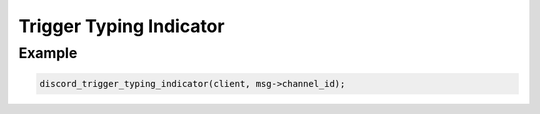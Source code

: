 Trigger Typing Indicator
========================

.. doxygenfunction:: discord_trigger_typing_indicator

Example
-------

.. code:: c
   
   discord_trigger_typing_indicator(client, msg->channel_id);
